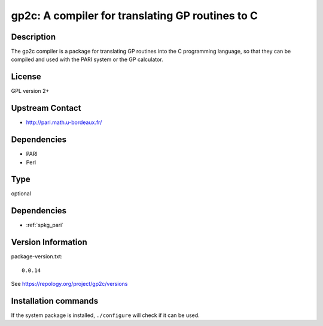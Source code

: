 .. _spkg_gp2c:

gp2c: A compiler for translating GP routines to C
=================================================

Description
-----------

The gp2c compiler is a package for translating GP routines into the C
programming language, so that they can be compiled and used with the
PARI system or the GP calculator.

License
-------

GPL version 2+


Upstream Contact
----------------

-  http://pari.math.u-bordeaux.fr/

Dependencies
------------

-  PARI
-  Perl


Type
----

optional


Dependencies
------------

- :ref:`spkg_pari`

Version Information
-------------------

package-version.txt::

    0.0.14

See https://repology.org/project/gp2c/versions

Installation commands
---------------------

.. tab:: Sage distribution:

   .. CODE-BLOCK:: bash

       $ sage -i gp2c

.. tab:: Debian/Ubuntu:

   .. CODE-BLOCK:: bash

       $ sudo apt-get install pari-gp2c

.. tab:: Fedora/Redhat/CentOS:

   .. CODE-BLOCK:: bash

       $ sudo dnf install gp2c

.. tab:: FreeBSD:

   .. CODE-BLOCK:: bash

       $ sudo pkg install math/gp2c

.. tab:: Gentoo Linux:

   .. CODE-BLOCK:: bash

       $ sudo emerge sci-mathematics/gp2c

.. tab:: openSUSE:

   .. CODE-BLOCK:: bash

       $ sudo zypper install gp2c

.. tab:: Void Linux:

   .. CODE-BLOCK:: bash

       $ sudo xbps-install gp2c


If the system package is installed, ``./configure`` will check if it can be used.
